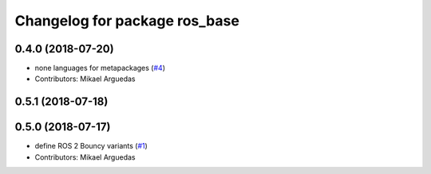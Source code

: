 ^^^^^^^^^^^^^^^^^^^^^^^^^^^^^^
Changelog for package ros_base
^^^^^^^^^^^^^^^^^^^^^^^^^^^^^^

0.4.0 (2018-07-20)
------------------
* none languages for metapackages (`#4 <https://github.com/ros2/variants/issues/4>`_)
* Contributors: Mikael Arguedas

0.5.1 (2018-07-18)
------------------

0.5.0 (2018-07-17)
------------------
* define ROS 2 Bouncy variants (`#1 <https://github.com/ros2/variants/issues/1>`_)
* Contributors: Mikael Arguedas
